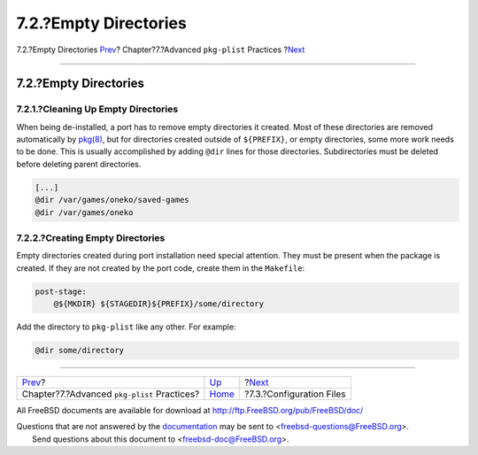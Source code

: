 ======================
7.2.?Empty Directories
======================

.. raw:: html

   <div class="navheader">

7.2.?Empty Directories
`Prev <plist.html>`__?
Chapter?7.?Advanced ``pkg-plist`` Practices
?\ `Next <plist-config.html>`__

--------------

.. raw:: html

   </div>

.. raw:: html

   <div class="sect1">

.. raw:: html

   <div class="titlepage" xmlns="">

.. raw:: html

   <div>

.. raw:: html

   <div>

7.2.?Empty Directories
----------------------

.. raw:: html

   </div>

.. raw:: html

   </div>

.. raw:: html

   </div>

.. raw:: html

   <div class="sect2">

.. raw:: html

   <div class="titlepage" xmlns="">

.. raw:: html

   <div>

.. raw:: html

   <div>

7.2.1.?Cleaning Up Empty Directories
~~~~~~~~~~~~~~~~~~~~~~~~~~~~~~~~~~~~

.. raw:: html

   </div>

.. raw:: html

   </div>

.. raw:: html

   </div>

When being de-installed, a port has to remove empty directories it
created. Most of these directories are removed automatically by
`pkg(8) <http://www.FreeBSD.org/cgi/man.cgi?query=pkg&sektion=8>`__, but
for directories created outside of ``${PREFIX}``, or empty directories,
some more work needs to be done. This is usually accomplished by adding
``@dir`` lines for those directories. Subdirectories must be deleted
before deleting parent directories.

.. code:: programlisting

    [...]
    @dir /var/games/oneko/saved-games
    @dir /var/games/oneko

.. raw:: html

   </div>

.. raw:: html

   <div class="sect2">

.. raw:: html

   <div class="titlepage" xmlns="">

.. raw:: html

   <div>

.. raw:: html

   <div>

7.2.2.?Creating Empty Directories
~~~~~~~~~~~~~~~~~~~~~~~~~~~~~~~~~

.. raw:: html

   </div>

.. raw:: html

   </div>

.. raw:: html

   </div>

Empty directories created during port installation need special
attention. They must be present when the package is created. If they are
not created by the port code, create them in the ``Makefile``:

.. code:: programlisting

    post-stage:
        @${MKDIR} ${STAGEDIR}${PREFIX}/some/directory

Add the directory to ``pkg-plist`` like any other. For example:

.. code:: programlisting

    @dir some/directory

.. raw:: html

   </div>

.. raw:: html

   </div>

.. raw:: html

   <div class="navfooter">

--------------

+------------------------------------------------+-------------------------+-----------------------------------+
| `Prev <plist.html>`__?                         | `Up <plist.html>`__     | ?\ `Next <plist-config.html>`__   |
+------------------------------------------------+-------------------------+-----------------------------------+
| Chapter?7.?Advanced ``pkg-plist`` Practices?   | `Home <index.html>`__   | ?7.3.?Configuration Files         |
+------------------------------------------------+-------------------------+-----------------------------------+

.. raw:: html

   </div>

All FreeBSD documents are available for download at
http://ftp.FreeBSD.org/pub/FreeBSD/doc/

| Questions that are not answered by the
  `documentation <http://www.FreeBSD.org/docs.html>`__ may be sent to
  <freebsd-questions@FreeBSD.org\ >.
|  Send questions about this document to <freebsd-doc@FreeBSD.org\ >.
